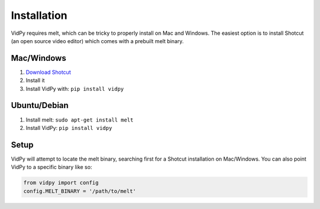Installation
=================================

VidPy requires melt, which can be tricky to properly install on Mac and
Windows. The easiest option is to install Shotcut (an open source video
editor) which comes with a prebuilt melt binary.

Mac/Windows
-----------

1. `Download Shotcut <https://www.shotcut.org/download/>`_
2. Install it
3. Install VidPy with: ``pip install vidpy``

Ubuntu/Debian
-------------

1. Install melt: ``sudo apt-get install melt``
2. Install VidPy: ``pip install vidpy``

Setup
-----

VidPy will attempt to locate the melt binary, searching first for a
Shotcut installation on Mac/Windows. You can also point VidPy to a
specific binary like so:

.. code:: python

    from vidpy import config
    config.MELT_BINARY = '/path/to/melt'
